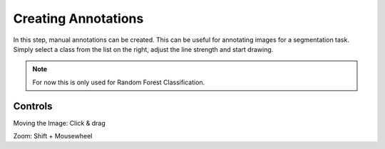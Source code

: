 Creating Annotations
====================
In this step, manual annotations can be created. This can be useful for annotating images for a segmentation task.  
Simply select a class from the list on the right, adjust the line strength and start drawing.


.. note:: 
   For now this is only used for Random Forest Classification. 


.. image:: https://raw.githubusercontent.com/Segmensation/segmensation-docs/main/source/img/draw.jpg
   :alt: image of GUI



Controls
--------
Moving the Image: Click & drag

Zoom: Shift + Mousewheel